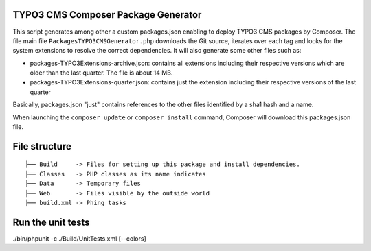 TYPO3 CMS Composer Package Generator
====================================

This script generates among other a custom packages.json enabling to deploy TYPO3 CMS packages by Composer.
The file main file ``PackagesTYPO3CMSGenerator.php`` downloads the Git source, iterates over each tag and looks for the system extensions to resolve the correct dependencies.
It will also generate some other files such as:

* packages-TYPO3Extensions-archive.json: contains all extensions including their respective versions which are older than the last quarter. The file is about 14 MB.
* packages-TYPO3Extensions-quarter.json: contains just the extension including their respective versions of the last quarter

Basically, packages.json "just" contains references to the other files identified by a sha1 hash and a name.

When launching the ``composer update`` or ``composer install`` command, Composer will download this packages.json file.

File structure
==============

::

	├── Build     -> Files for setting up this package and install dependencies.
	├── Classes   -> PHP classes as its name indicates
	├── Data      -> Temporary files
	├── Web       -> Files visible by the outside world
	├── build.xml -> Phing tasks

Run the unit tests
==================
./bin/phpunit -c ./Build/UnitTests.xml [--colors]

